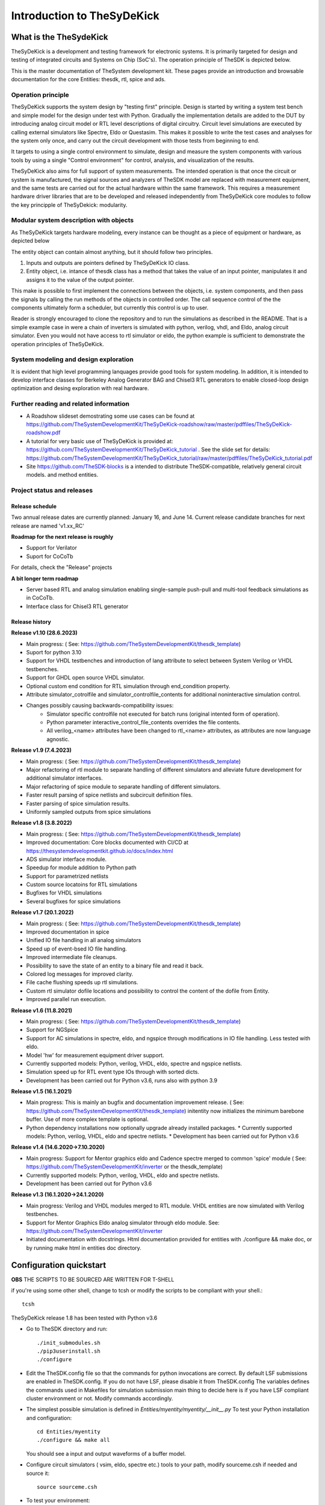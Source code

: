 ===========================
Introduction to TheSyDeKick
===========================

What is the TheSydeKick
=======================
TheSyDeKick is a development and testing framework for electronic systems. It
is primarily targeted for design and testing of integrated circuits and Systems
on Chip (SoC's). The operation principle of TheSDK is depicted below.

.. image:: Pics/bitmaps/TheSDK_block_diagram.png
  :alt: TheSDK block diagram

This is the master documentation of TheSystem development kit. These pages
provide an introduction and browsable documentation for the core Entities:
thesdk, rtl, spice and ads.

Operation principle
-------------------

TheSyDeKick supports the system design by "testing first" principle. Design is
started by writing a system test bench and simple model for the design under
test with Python. Gradually the implementation details are added to the DUT by
introducing analog circuit model or RTL level descriptions of digital
circuitry. Circuit level simulations are executed by calling external
simulators like Spectre, Eldo or Questasim. This makes it possible to write the
test cases and analyses for the system only once, and carry out the circuit
development with those tests from beginning to end.

It targets to using a single control environment to simulate, design and measure
the system components with various tools by using a single "Control
environment" for control, analysis, and visualization of the results.

TheSyDeKick also aims for full support of system measurements. The intended
operation is that once the circuit or system is manufactured, the signal
sources and analyzers of TheSDK model are replaced with measurement equipment,
and the same tests are carried out for the actual hardware within the same
framework. This requires a measurement hardware driver libraries that
are to be developed and released independently from TheSyDeKick core modules to 
follow the key principple of TheSyDekick: modularity.

Modular system description with objects
---------------------------------------
As TheSyDeKick targets hardware modeling, every instance can be thought as a
piece of equipment or hardware, as depicted below 

.. image:: Pics/bitmaps/TheSDK_operation_principle.png
  :alt: TheSDK operation principle

The entity object can contain almost anything, but it should follow two principles.

#. Inputs and outputs are pointers defined by TheSyDeKick IO class.  
#. Entity object, i.e. intance of thesdk class has a method that takes the
   value of an input pointer, manipulates it and assigns it to the value
   of the output pointer.

This make is possible to first implement the connections between the objects,
i.e. system components, and then pass the signals by calling the run methods of
the objects in controlled order. The call sequence control of the the
components ultimately form a scheduler, but currently this control is up to
user.

Reader is strongly encouraged to clone the repository and to run the
simulations as described in the README. That is a simple example case in were a
chain of inverters is simulated with python, verilog, vhdl, and Eldo, analog
circuit simulator. Even you would not have access to rtl simulator or eldo, the
python example is sufficient to demonstrate the operation principles of
TheSyDeKick.

System modeling and design exploration
--------------------------------------
It is evident that high level programming lanquages provide good tools for
system modeling. In addition, it is intended to develop interface classes for
Berkeley Analog Generator BAG and Chisel3 RTL generators to enable closed-loop
design optimization and desing exploration with real hardware.  

Further reading and related information
---------------------------------------
* A Roadshow slideset demostrating some use cases can be found at https://github.com/TheSystemDevelopmentKit/TheSyDeKick-roadshow/raw/master/pdffiles/TheSyDeKick-roadshow.pdf
* A tutorial for very basic use of TheSyDeKick is provided at: https://github.com/TheSystemDevelopmentKit/TheSyDeKick_tutorial . 
  See the slide set for details: https://github.com/TheSystemDevelopmentKit/TheSyDeKick_tutorial/raw/master/pdffiles/TheSyDeKick_tutorial.pdf 
* Site https://github.com/TheSDK-blocks is a intended to distribute TheSDK-compatible, relatively general circuit models.
  and method entities.

Project status and releases
---------------------------
Release schedule
................
Two annual release dates are currently planned: January 16, and June 14. Current release candidate branches for next release are named 'v1.xx_RC'

**Roadmap for the next release is roughly**

* Support for Verilator
* Suport for CoCoTb

For details, check the "Release" projects

**A bit longer term roadmap**

* Server based RTL and analog simulation enabling single-sample push-pull and multi-tool feedback simulations as in CoCoTb.
* Interface class for Chisel3 RTL generator

Release history
...............
**Release v1.10 (28.6.2023)**

* Main progress: ( See: https://github.com/TheSystemDevelopmentKit/thesdk_template)
* Suport for python 3.10
* Support for VHDL testbenches and introduction of lang attribute to select between System Verilog or VHDL testbenches.   
* Support for GHDL open source VHDL simulator.
* Optional custom end condition for RTL simulation through end_condition property. 
* Attribute simulator_cotrolfile and simulator_controlfile_contents for additional noninteractive simulation control.  
* Changes possibly causing backwards-compatibility issues:
    * Simulator specific controlfile not executed for batch runs (original intented form of operation).
    * Python parameter interactive_control_file_contents overrides the file contents.
    * All verilog_<name> attributes have been changed to rtl_<name> attributes, as attributes are now language agnostic.   

**Release v1.9 (7.4.2023)**

* Main progress: ( See: https://github.com/TheSystemDevelopmentKit/thesdk_template)
* Major refactoring of rtl module to separate handling of different simulators and alleviate future development for additional simulator interfaces.
* Major refactoring of spice module to separate handling of different simulators.
* Faster result parsing of spice netlists and subcircuit definition files.
* Faster parsing of spice simulation results.
* Uniformly sampled outputs from spice simulations 

**Release v1.8 (3.8.2022)**

* Main progress: ( See: https://github.com/TheSystemDevelopmentKit/thesdk_template)
* Improved documentation: Core blocks documented with CI/CD at https://thesystemdevelopmentkit.github.io/docs/index.html
* ADS simulator interface module.
* Speedup for module addition to Python path
* Support for parametrized netlists
* Custom source locatoins for RTL simulations
* Bugfixes for VHDL simulations
* Several bugfixes for spice simulations

**Release v1.7 (20.1.2022)**

* Main progress: ( See: https://github.com/TheSystemDevelopmentKit/thesdk_template)
* Improved documentation in spice
* Unified IO file handling in all analog simulators
* Speed up of event-bsed IO file handling.
* Improved intermediate file cleanups.
* Possibility to save the state of an entity to a binary file and read it back.
* Colored log messages for improved clarity.
* File cache flushing speeds up rtl simulations.
* Custom rtl simulator dofile locations and possibility to control the content of the dofile from Entity.
* Improved parallel run execution.

**Release v1.6 (11.8.2021)**

* Main progress: ( See: https://github.com/TheSystemDevelopmentKit/thesdk_template)
* Support for NGSpice
* Support for AC simulations in spectre, eldo, and ngspice through modifications in IO file handling. Less tested with eldo.
* Model 'hw' for measurement equipment driver support.
* Currently supported models: Python, verilog, VHDL, eldo, spectre and ngspice netlists.
* Simulation speed up for RTL event type IOs through with sorted dicts.
* Development has been carried out for Python v3.6, runs also with python 3.9

**Release v1.5 (16.1.2021)**

* Main progress: This is mainly an bugfix and documentation improvement release. ( See: https://github.com/TheSystemDevelopmentKit/thesdk_template)
  initentity now initializes the minimum barebone buffer. Use of more complex template is optional.
* Python dependency installations now optionally upgrade already installed packages.
  * Currently supported models: Python, verilog, VHDL, eldo and spectre netlists.
  * Development has been carried out for Python v3.6

**Release v1.4 (14.6.2020->7.10.2020)**

* Main progress: Support for Mentor graphics eldo and Cadence spectre merged to common 'spice' module ( See: https://github.com/TheSystemDevelopmentKit/inverter or the thesdk_template)
* Currently supported models: Python, verilog, VHDL, eldo and spectre netlists.
* Development has been carried out for Python v3.6

**Release v1.3 (16.1.2020->24.1.2020)**

* Main progress: Verilog and VHDL modules merged to RTL module. VHDL entities are now simulated with Verilog testbenches.
* Support for Mentor Graphics Eldo analog simulator through eldo module. See: https://github.com/TheSystemDevelopmentKit/inverter
* Initiated documentation with docstrings. Html documentation provided for entities with ./configure && make doc, or by running make html in entities doc directory.

Configuration quickstart
========================
**OBS** 
THE SCRIPTS TO BE SOURCED ARE WRITTEN FOR T-SHELL

if you're using some other shell, change to tcsh or modify the scripts to be 
compliant with your shell.::

    tcsh

TheSyDeKick release 1.8 has been tested with Python v3.6


- Go to TheSDK directory and run:: 

    ./init_submodules.sh
    ./pip3userinstall.sh
    ./configure

- Edit the TheSDK.config file so that the commands for python invocations are
  correct. By default LSF submissions are enabled in TheSDK.config. If you do
  not have LSF,  please disable it from TheSDK.config The variables defines the
  commands used in Makefiles for simulation submission main thing to decide
  here is if you have LSF compliant cluster environment or not. Modify commands
  accordingly.

- The simplest possible simulation is defined in
  *Entities/myentity/myentity/__init__.py* To test your Python installation and
  configuration::

    cd Entities/myentity
    ./configure && make all

  You should see a input and output waveforms of a buffer model.

- Configure circuit simulators ( vsim, eldo, spectre etc.) tools to your path,
  modify sourceme.csh if needed and source it::

    source sourceme.csh

- To test your environment::

    cd Entities/inverter 
    ./configure && make clean && make all

  If you wish to test the Python functionality only, edit
  Entities/inverter/inverter/__init__.py and Change the line::

    models=[ 'py', 'sv', 'vhdl', 'eldo', 'spectre' ]

  to::

    models=[ 'py' ]

    and run ::

    ./configure && make clean && make all

How to use TheSyDeKick
======================

TheSyDeKick is a multi-tool simulation and developement environment for developing systems. 
It targets to using a single control environment to simulate,design and measure the 
system components with various tools by using a single "Control environment" for
control, analysis, and visualization of the results.

Implementation the "Control environment" is written in Object-oriented
Python. Python selected based on its good support for computing and signal processing, and support for
interfaces to measurement equipment.. 

Naming and structure
--------------------
The files are organized in directories as follows::

              TheSDK  
        pip3userinstall.sh  
        init_submodules.sh  
        configure  
        TheSDK.config (generated by configure)  
        Entities                               
            |                                  
            entity1                            
                entity1                         
                     |                          
                     __init__.py                
                     other_module.py            
                vhdl                             
                    |                           
                    entity1.vhd                 
                    tb_entity1.vhd                                     
                sv                                                
                    |                                   
                    entity1.sv                          
                    tb_entity1.sv
                spice
                    |
                    entity1.cir
                    tb_entity1.cir
                simulations
                    rtlsim
                        |
                        work

Naming convention is strict. The placeholder string 'entity1' above identifies the name of the Entity and it's netllists ans testbenches. User is not allowed to freely name the files. This is the basic configuration.

Guidelines to follow
--------------------

- All component descriptions, called Entities, regardless of the used
  tool/language are located under Entities directory.
- Git submodules are initiated with script `init_submodules.sh`. This is to
  give controlled  method to select what submodules to init.
- Things are configured with script named `configure`, that generates the Makefile.
- Things are executed with `make <recipe>`
- `configure && make` structure is used because by always following that we
  never need to document how to do configurations and executions. 

The main feature of TheSyDeKick is how to connect these objects (Entities) together. 
- IO's are pointers to a Data field of an IO class instance.
- Drivers write to that data field.
- Input read from that data field.

Following this guideline your entities retain compatibility with othe TheSyDeKick entities.
See `Entities/inv_sim/inv_sim/__init__.py` for reference.

- Entities are documented with docstrings. To read the entity documentation, do::

    cd Entities/rtl
    ./configure && make doc
    firefox ./doc/build/html/index.html

Documentation is NEVER comlete or good enough. Feel free to improve.

How to create and test new entity
---------------------------------

Create a new entity with::

    cd ./Entities
    ../thesdk_helpers/initentity <NAME>


Test the new entity::

    cd <NAME> && ./configure && make all

See  `../thesdk_helpers/initentity -h` for help
The new entity is created as a git project. Push it to your favourite repository


Class organization guideline
----------------------------

This is not a strict ruleset, rather a guideline how to alleviate your modeling tasks and support modularity.

The Entities and simulation setups are implemented as classes that
cross-reference to each other without restrictions. (Hardware) modules are
instantiated as object of that class.

- TheSyDeKick classes are intended to collect methods common to
  "TheSyDeKick"-framework.  They should NOT contain anything specific to a
  particular design. 
- Rtl class defines properties and methods that are required to run verilog and
  vhdl simulations.

- Spice class defines properties and methods that are required to run eldo and
  spectre simulations.

- If component has an  rtl model, it should  be a a subclass of rtl. If
  component does not have rtl as a superclass, rtl-requirements do not apply. 

- Design specific classes are freely defined by the designer

- A "system_paramemeter_class" may used as super class for the "system_tests"
  and "system_testbench" (not subcomponent entities) to define the properties
  that typically 

        1. Are common to whole system design. 

        2. Need not to be altered between simulations, but are most often
        propagated through property inheritance.

**EXAMPLE of design hierarchy**:: 
           
               system_tests     
                    |                
              system_testbench   
                    |              
                 "system"        
               /     \          
       "entity1"  "entity2"  
         |  
      "entity3"  


- Typically a simulation is controlled by "system_testbench" class that
  controls the simulation providing (or using) methods like  "run" and  "plot".
  This class usually contains a "design under test", which is a instance of
  "system" class, and methods requiered to run the simulations.  See:
  `Entities/inverter_testbench/inverter_testbench/__init__py`. 

- System is described in "system" class that determines the sub-components and
  the interconnections in between them, and methods to "run" the "system", i.e.
  how the signals propagate and in which order the methods of components are
  executed. Take  a look at `Entities/inverter/inverter/__init__.py` and
  `Entities/inverter_testbench/inverter_testbench/__init__.py`

As the test cases for inverter_testbench is extremely simple, the DUT is consturucted inside the testbench
is constructed inside it with 'parallel' and 'serial' methods. For more complex systems this is not preferred way.
This construction shoul happen in 'system' class that creates the top level descrption of the system.
       
- Class attributes are controlled and propagated by class constructor by
  copying the  selected properties from immediate "parent". The properties that
  are to be copied are determined  by "proplist" attribute. By doing this
  isntead of using inherited classes, we keep entities independent of  their
  use environment i.e. they can be used freely in other desings. Still we can
  automate the propagation  of the parameters.

- Component entities Entity1-Entity-3 are not subclasses to sim or system class
  as they should be independent of each other and transferrable between systems. 

- The "system_tests" and "system_testbench"  class should not be a parent class
  to system class, as the "system" definitions are independent of how it is
  simulated.

What next?
----------
Take yout time to get acquainted with `Entities/inverter`,
`Entities/inverter_testbench`, and `Entities/inverter_tests` together with the
documentation of *thesdk*, *rtl* and *spice* presented in this manual. Those
should  give you a picture how the things work. Create a new entity, and start
playing a round with it. See also: https://github.com/TheSystemDevelopmentKit/TheSyDeKick_tutorial


